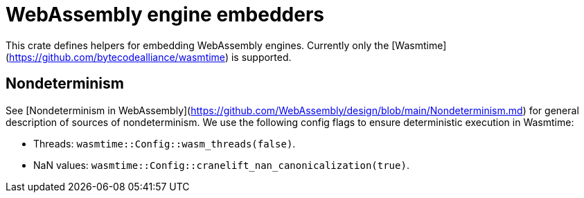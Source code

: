 # WebAssembly engine embedders 

This crate defines helpers for embedding WebAssembly engines. Currently only the [Wasmtime](https://github.com/bytecodealliance/wasmtime) is supported.

## Nondeterminism

See [Nondeterminism in WebAssembly](https://github.com/WebAssembly/design/blob/main/Nondeterminism.md) for general description of sources of nondeterminism.
We use the following config flags to ensure deterministic execution in Wasmtime:

- Threads: `wasmtime::Config::wasm_threads(false)`.
- NaN values: `wasmtime::Config::cranelift_nan_canonicalization(true)`.
